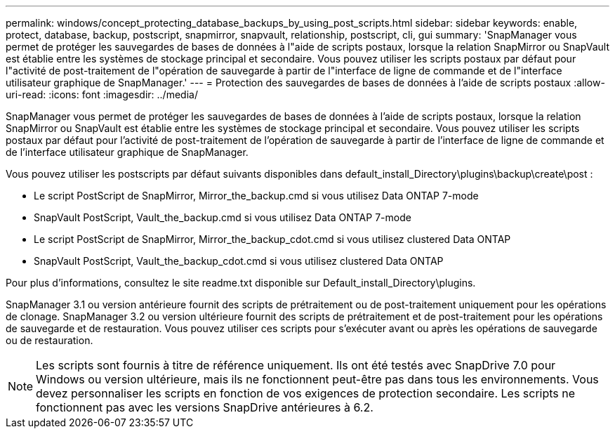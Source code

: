 ---
permalink: windows/concept_protecting_database_backups_by_using_post_scripts.html 
sidebar: sidebar 
keywords: enable, protect, database, backup, postscript, snapmirror, snapvault, relationship, postscript, cli, gui 
summary: 'SnapManager vous permet de protéger les sauvegardes de bases de données à l"aide de scripts postaux, lorsque la relation SnapMirror ou SnapVault est établie entre les systèmes de stockage principal et secondaire. Vous pouvez utiliser les scripts postaux par défaut pour l"activité de post-traitement de l"opération de sauvegarde à partir de l"interface de ligne de commande et de l"interface utilisateur graphique de SnapManager.' 
---
= Protection des sauvegardes de bases de données à l'aide de scripts postaux
:allow-uri-read: 
:icons: font
:imagesdir: ../media/


[role="lead"]
SnapManager vous permet de protéger les sauvegardes de bases de données à l'aide de scripts postaux, lorsque la relation SnapMirror ou SnapVault est établie entre les systèmes de stockage principal et secondaire. Vous pouvez utiliser les scripts postaux par défaut pour l'activité de post-traitement de l'opération de sauvegarde à partir de l'interface de ligne de commande et de l'interface utilisateur graphique de SnapManager.

Vous pouvez utiliser les postscripts par défaut suivants disponibles dans default_install_Directory\plugins\backup\create\post :

* Le script PostScript de SnapMirror, Mirror_the_backup.cmd si vous utilisez Data ONTAP 7-mode
* SnapVault PostScript, Vault_the_backup.cmd si vous utilisez Data ONTAP 7-mode
* Le script PostScript de SnapMirror, Mirror_the_backup_cdot.cmd si vous utilisez clustered Data ONTAP
* SnapVault PostScript, Vault_the_backup_cdot.cmd si vous utilisez clustered Data ONTAP


Pour plus d'informations, consultez le site readme.txt disponible sur Default_install_Directory\plugins.

SnapManager 3.1 ou version antérieure fournit des scripts de prétraitement ou de post-traitement uniquement pour les opérations de clonage. SnapManager 3.2 ou version ultérieure fournit des scripts de prétraitement et de post-traitement pour les opérations de sauvegarde et de restauration. Vous pouvez utiliser ces scripts pour s'exécuter avant ou après les opérations de sauvegarde ou de restauration.


NOTE: Les scripts sont fournis à titre de référence uniquement. Ils ont été testés avec SnapDrive 7.0 pour Windows ou version ultérieure, mais ils ne fonctionnent peut-être pas dans tous les environnements. Vous devez personnaliser les scripts en fonction de vos exigences de protection secondaire. Les scripts ne fonctionnent pas avec les versions SnapDrive antérieures à 6.2.
